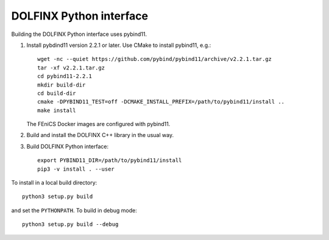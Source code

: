 DOLFINX Python interface
=======================

Building the DOLFINX Python interface uses pybind11.

1. Install pybdind11 version 2.2.1 or later. Use CMake to install
   pybind11, e.g.::

     wget -nc --quiet https://github.com/pybind/pybind11/archive/v2.2.1.tar.gz
     tar -xf v2.2.1.tar.gz
     cd pybind11-2.2.1
     mkdir build-dir
     cd build-dir
     cmake -DPYBIND11_TEST=off -DCMAKE_INSTALL_PREFIX=/path/to/pybind11/install ..
     make install

   The FEniCS Docker images are configured with pybind11.

2. Build and install the DOLFINX C++ library in the usual way.

3. Build DOLFINX Python interface::

     export PYBIND11_DIR=/path/to/pybind11/install
     pip3 -v install . --user

To install in a local build directory::

  python3 setup.py build

and set the ``PYTHONPATH``. To build in debug mode::

  python3 setup.py build --debug
